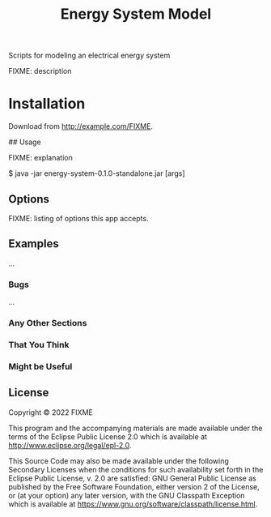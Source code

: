 #+TITLE: Energy System Model

Scripts for modeling an electrical energy system

FIXME: description

* Installation

Download from http://example.com/FIXME.

## Usage

FIXME: explanation

    $ java -jar energy-system-0.1.0-standalone.jar [args]

** Options

FIXME: listing of options this app accepts.

** Examples

...

*** Bugs

...

*** Any Other Sections
*** That You Think
*** Might be Useful

** License

Copyright © 2022 FIXME

This program and the accompanying materials are made available under the
terms of the Eclipse Public License 2.0 which is available at
http://www.eclipse.org/legal/epl-2.0.

This Source Code may also be made available under the following Secondary
Licenses when the conditions for such availability set forth in the Eclipse
Public License, v. 2.0 are satisfied: GNU General Public License as published by
the Free Software Foundation, either version 2 of the License, or (at your
option) any later version, with the GNU Classpath Exception which is available
at https://www.gnu.org/software/classpath/license.html.

